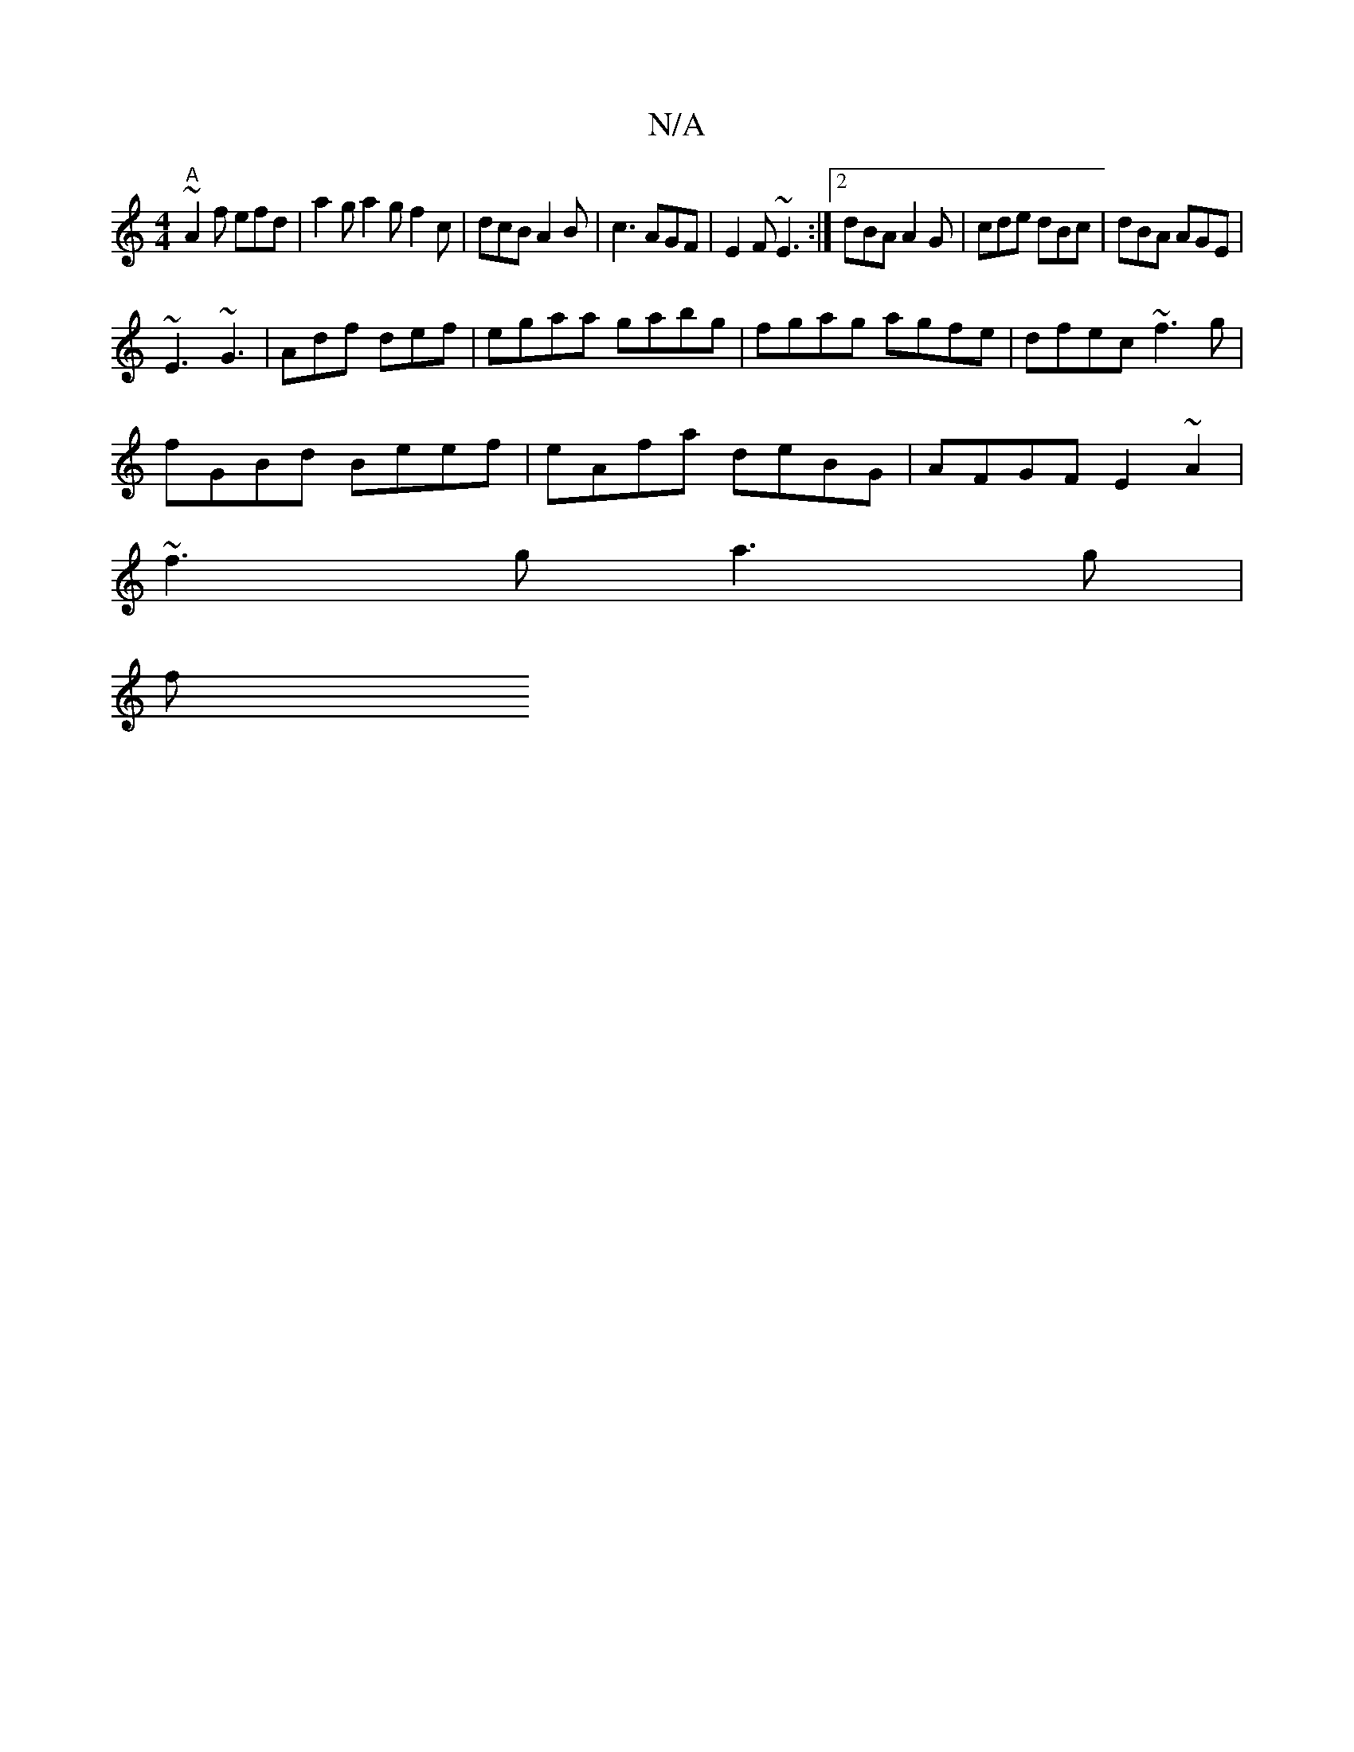 X:1
T:N/A
M:4/4
R:N/A
K:Cmajor
"A"~A2 f efd | a2g a2g f2c | dcB A2B | c3 AGF | E2F ~E3 :|2 dBA A2G | cde dBc | dBA AGE |
~E3 ~G3 | Adf def | egaa gabg | fgag agfe | dfec ~f3 g |
fGBd Beef | eAfa deBG | AFGF E2 ~A2 |
 ~f3 g a3 g |
f